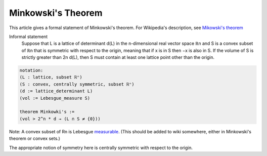 Minkowski's Theorem
-------------------

This article gives a formal statement of Minkowski's theorem.  For Wikipedia's
description, see `Mikowski's theorem <https://en.wikipedia.org/wiki/Minkowski%27s_theorem>`_

Informal statement
   Suppose that L is a lattice of determinant d(L)
   in the n-dimensional real vector space ℝn and
   S is a convex subset of ℝn that is symmetric with respect to the origin,
   meaning that if x is in S then −x is also in S.
   If the volume of S is strictly greater than 2n d(L),
   then S must contain at least one lattice point other than the origin. 

.. code-block:: text

  notation:
  (L : lattice, subset ℝⁿ)
  (S : convex, centrally symmetric, subset ℝⁿ)
  (d := lattice_determinant L)
  (vol := Lebesgue_measure S)

  theorem Minkowki's :=
  (vol > 2^n * d → (L ∩ S ≠ {0}))

Note: A convex subset of Rn is Lebesgue `measurable <https://math.stackexchange.com/questions/207609/the-measurability-of-convex-sets>`_.  (This should be added to wiki somewhere, either in Minkowski's theorem or convex sets.)

The appropriate notion of symmetry here is centrally symmetric with respect to the origin.

